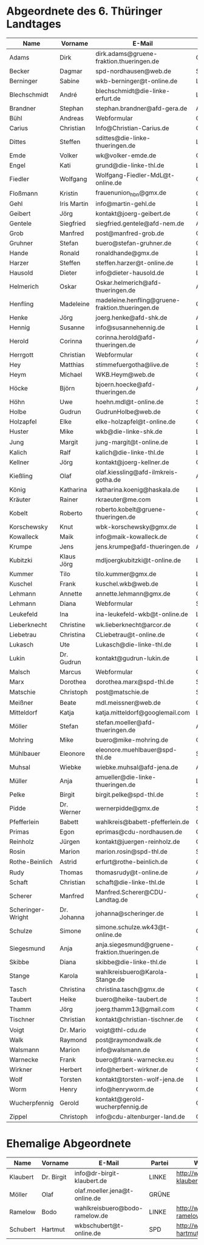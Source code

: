 * Abgeordnete des 6. Thüringer Landtages
| Name              | Vorname     | E-Mail                                           | Partei | Webseite                                                 | Twitter          |
|-------------------+-------------+--------------------------------------------------+--------+----------------------------------------------------------+------------------|
| Adams             | Dirk        | dirk.adams@gruene-fraktion.thueringen.de         | GRÜNE  | http://www.dirkadams.de/                                 | [[https://twitter.com/GruenerDirk][@GruenerDirk]]     |
| Becker            | Dagmar      | spd-nordhausen@web.de                            | SPD    | http://www.spd-nordhausen.de/                            | ---              |
| Berninger         | Sabine      | wkb-berninger@t-online.de                        | LINKE  | http://www.sabine-berninger.de/                          | [[https://twitter.com/BineB][@BineB]]           |
| Blechschmidt      | André       | blechschmidt@die-linke-erfurt.de                 | LINKE  | http://www.andre-blechschmidt.de/                        | ---              |
| Brandner          | Stephan     | stephan.brandner@afd-gera.de                     | AfD    | http://www.brandner-im-landtag.de/                       | ---              |
| Bühl              | Andreas     | Webformular                                      | CDU    | http://www.andreasbuehl.de/                              | [[https://twitter.com/Buehlandreas][@Buehlandreas]]    |
| Carius            | Christian   | Info@Christian-Carius.de                         | CDU    | http://www.christian-carius.de/                          | ---              |
| Dittes            | Steffen     | sdittes@die-linke-thueringen.de                  | LINKE  | http://www.steffen-dittes.de/                            | [[https://twitter.com/St_Dittes][@St_Dittes]]       |
| Emde              | Volker      | wk@volker-emde.de                                | CDU    | http://www.volker-emde.de/                               | ---              |
| Engel             | Kati        | grund@die-linke-thl.de                           | LINKE  | http://www.kati-grund.de/                                | [[https://twitter.com/KatiGrund][@KatiGrund]]       |
| Fiedler           | Wolfgang    | Wolfgang-Fiedler-MdL@t-online.de                 | CDU    | ---                                                      | ---              |
| Floßmann          | Kristin     | frauenunion_hbn@gmx.de                           | CDU    | http://www.kristin-flossmann.de/                         | ---              |
| Gehl              | Iris Martin | info@martin-gehl.de                              | LINKE  | http://www.martin-gehl.de                                | ---              |
| Geibert           | Jörg        | kontakt@joerg-geibert.de                         | CDU    | http://www.joerg-geibert.de/                             | [[https://twitter.com/JGeibert][@JGeibert]]        |
| Gentele           | Siegfried   | siegfried.gentele@afd-nem.de                     | AfD    |                                                          | ---              |
| Grob              | Manfred     | post@manfred-grob.de                             | CDU    | http://www.manfred-grob.de/                              | ---              |
| Gruhner           | Stefan      | buero@stefan-gruhner.de                          | CDU    | http://www.stefan-gruhner.de/                            | [[https://twitter.com/StefanGruhner][@StefanGruhner]]   |
| Hande             | Ronald      | ronaldhande@gmx.de                               | LINKE  | http://www.ronald-hande.de/                              | ---              |
| Harzer            | Steffen     | steffen.harzer@t-online.de                       | LINKE  | http://www.steffen-harzer.de/                            | [[https://twitter.com/Harzerkas][@Harzerkas]]       |
| Hausold           | Dieter      | info@dieter-hausold.de                           | LINKE  | http://www.dieter-hausold.de/                            | ---              |
| Helmerich         | Oskar       | Oskar.helmerich@afd-thueringen.de                | AfD    | http://www.rechtsanwalt-helmerich.de/                    | ---              |
| Henfling          | Madeleine   | madeleine.henfling@gruene-fraktion.thueringen.de | GRÜNE  | http://www.madeleine-henfling.de/                        | [[https://twitter.com/henfling_m][@henfling_m]]      |
| Henke             | Jörg        | joerg.henke@afd-shk.de                           | AfD    | http://afd-henke.de/                                     | ---              |
| Hennig            | Susanne     | info@susannehennig.de                            | LINKE  | http://www.susannehennig.de/                             | [[https://twitter.com/SusanneHennig][@SusanneHenning]]  |
| Herold            | Corinna     | corinna.herold@afd-thueringen.de                 | AfD    |                                                          | ---              |
| Herrgott          | Christian   | Webformular                                      | CDU    | http://www.christian-herrgott.de/                        | ---              |
| Hey               | Matthias    | stimmefuergotha@live.de                          | SPD    | http://www.matthias-hey.de/                              | ---              |
| Heym              | Michael     | WKB.Heym@web.de                                  | CDU    | ---                                                      | ---              |
| Höcke             | Björn       | bjoern.hoecke@afd-thueringen.de                  | AfD    | http://www.bjoern-hoecke.de/                             | ---              |
| Höhn              | Uwe         | hoehn.mdl@t-online.de                            | SPD    | http://spdnet.sozi.info/thueringen/hildburghausen/hoehn/ | ---              |
| Holbe             | Gudrun      | GudrunHolbe@web.de                               | CDU    | http://www.gudrun-holbe.de/                              | ---              |
| Holzapfel         | Elke        | elke-holzapfel@t-online.de                       | CDU    | http://www.elke-holzapfel.de/                            | ---              |
| Huster            | Mike        | wkb@die-linke-shk.de                             | LINKE  | http://www.mike-huster.de/                               | ---              |
| Jung              | Margit      | jung-margit@t-online.de                          | LINKE  | http://www.margit-jung.de/                               | [[https://twitter.com/jung_margit][@jung_margit]]     |
| Kalich            | Ralf        | kalich@die-linke-thl.de                          | LINKE  | http://www.ralfkalich.de/                                | [[https://twitter.com/RalfKalich][@RalfKalich]]      |
| Kellner           | Jörg        | kontakt@joerg-kellner.de                         | CDU    | http://www.joerg-kellner.de/                             | ---              |
| Kießling          | Olaf        | olaf.kiessling@afd-ilmkreis-gotha.de             | AfD    | http://olaf-kiessling.afd-thl.de/                        | ---              |
| König             | Katharina   | katharina.koenig@haskala.de                      | LINKE  | http://www.haskala.de/                                   | [[https://twitter.com/KatharinaKoenig][@KatharinaKoenig]] |
| Kräuter           | Rainer      | rkraeuter@me.com                                 | LINKE  | http://www.rainer-kraeuter.de/                           | [[https://twitter.com/Rainerkraeuter][@Rainerkraeuter]]  |
| Kobelt            | Roberto     | roberto.kobelt@gruene-thueringen.de              | GRÜNE  | http://robertokobelt.de/                                 | ---              |
| Korschewsky       | Knut        | wbk-korschewsky@gmx.de                           | LINKE  | http://www.korschewsky.de/                               | [[https://twitter.com/KKorschewsky][@KKorschewsky]]    |
| Kowalleck         | Maik        | info@maik-kowalleck.de                           | CDU    | http://www.maik-kowalleck.de/                            | ---              |
| Krumpe            | Jens        | jens.krumpe@afd-thueringen.de                    | AfD    | ---                                                      | ---              |
| Kubitzki          | Klaus Jörg  | mdljoergkubitzki@t-online.de                     | LINKE  | ---                                                      | ---              |
| Kummer            | Tilo        | tilo.kummer@gmx.de                               | LINKE  | http://www.tilo-kummer.de/                               | ---              |
| Kuschel           | Frank       | kuschel.wkb@web.de                               | LINKE  | http://www.frankkuschel.de/                              | [[https://twitter.com/FKuschel][@FKuschel]]        |
| Lehmann           | Annette     | annette.lehmann@gmx.de                           | CDU    | http://www.annette-lehmann-cdu.de/                       | ---              |
| Lehmann           | Diana       | Webformular                                      | SPD    | http://dianalehmann.de/                                  | ---              |
| Leukefeld         | Ina         | ina-leukefeld-wkb@t-online.de                    | LINKE  | http://www.inaleukefeld.de/                              | [[https://twitter.com/iia_i][@iia_i]]           |
| Lieberknecht      | Christine   | wk.lieberknecht@arcor.de                         | CDU    | http://www.christine-lieberknecht.de/                    | ---              |
| Liebetrau         | Christina   | CLiebetrau@t-online.de                           | CDU    | http://www.cdu-sm.de/                                    | ---              |
| Lukasch           | Ute         | Lukasch@die-linke-thl.de                         | LINKE  | http://www.utelukasch.de/                                | ---              |
| Lukin             | Dr. Gudrun  | kontakt@gudrun-lukin.de                          | LINKE  | http://www.gudrun-lukin.de/                              | [[https://twitter.com/gudrunlukin][@gudrunlukin]]     |
| Malsch            | Marcus      | Webformular                                      | CDU    | http://www.marcus-malsch.de/                             | ---              |
| Marx              | Dorothea    | dorothea.marx@spd-thl.de                         | SPD    | http://www.marx-heute.de/                                | [[https://twitter.com/marx2009][@marx2009]]        |
| Matschie          | Christoph   | post@matschie.de                                 | SPD    | http://www.christoph-matschie.de/                        | [[https://twitter.com/chris_matschie][@chris_matschie]]  |
| Meißner           | Beate       | mdl.meissner@web.de                              | CDU    | http://www.beate-meissner.de/cms/                        | ---              |
| Mitteldorf        | Katja       | katja.mitteldorf@googlemail.com                  | LINKE  | http://katja-mitteldorf.de/                              | [[https://twitter.com/icultureonline][@icultureonline]]  |
| Möller            | Stefan      | stefan.moeller@afd-thueringen.de                 | AfD    |                                                          | ---              |
| Mohring           | Mike        | buero@mike-mohring.de                            | CDU    | http://www.mike-mohring.de/                              | [[https://twitter.com/MikeMohring][@MikeMohring]]     |
| Mühlbauer         | Eleonore    | eleonore.muehlbauer@spd-thl.de                   | SPD    | http://www.eleonore-muehlbauer.de/                       | [[https://twitter.com/EMuehlbauer_SPD][@EMuehlbauer_SPD]] |
| Muhsal            | Wiebke      | wiebke.muhsal@afd-jena.de                        | AfD    |                                                          | ---              |
| Müller            | Anja        | amueller@die-linke-thueringen.de                 | LINKE  | http://anjamueller2014.de/                               | [[https://twitter.com/linkeanja][@linkeanja]]       |
| Pelke             | Birgit      | birgit.pelke@spd-thl.de                          | SPD    | http://www.birgit-pelke.de/                              | ---              |
| Pidde             | Dr. Werner  | wernerpidde@gmx.de                               | SPD    | http://www.werner-pidde.de/                              | ---              |
| Pfefferlein       | Babett      | wahlkreis@babett-pfefferlein.de                  | GRÜNE  |                                                          | ---              |
| Primas            | Egon        | eprimas@cdu-nordhausen.de                        | CDU    | http://www.egonprimas.de/                                | ---              |
| Reinholz          | Jürgen      | kontakt@juergen-reinholz.de                      | CDU    | http://www.juergen-reinholz.de/                          | ---              |
| Rosin             | Marion      | marion.rosin@spd-thl.de                          | SPD    | http://www.marionrosin.de/                               | ---              |
| Rothe-Beinlich    | Astrid      | erfurt@rothe-beinlich.de                         | GRÜNE  | http://www.rothe-beinlich.de/                            | [[https://twitter.com/Astrid_RB][@Astrid_RB]]       |
| Rudy              | Thomas      | thomasrudy@t-online.de                           | AfD    |                                                          | ---              |
| Schaft            | Christian   | schaft@die-linke-thl.de                          | LINKE  | http://www.christian-schaft.de/                          | [[https://twitter.com/ChristianSchaft][@ChristianSchaft]] |
| Scherer           | Manfred     | Manfred.Scherer@CDU-Landtag.de                   | CDU    | http://www.manfred-scherer.com/                          | [[https://twitter.com/ManfredScherer_][@ManfredScherer_]] |
| Scheringer-Wright | Dr. Johanna | johanna@scheringer.de                            | LINKE  | http://johanna-scheringer.de/                            | ---              |
| Schulze           | Simone      | simone.schulze.wk43@t-online.de                  | CDU    | http://www.simone-schulze-cdu.de/                        | ---              |
| Siegesmund        | Anja        | anja.siegesmund@gruene-fraktion.thueringen.de    | GRÜNE  | http://siegesmund.info/                                  | [[https://twitter.com/AnjaSiegesmund][@AnjaSiegesmund]]  |
| Skibbe            | Diana       | skibbe@die-linke-thl.de                          | LINKE  | http://www.dianaskibbe.de/                               | ---              |
| Stange            | Karola      | wahlkreisbuero@Karola-Stange.de                  | LINKE  | http://www.karola-stange.de/                             | [[https://twitter.com/KarolaStange][@KarolaStange]]    |
| Tasch             | Christina   | christina.tasch@gmx.de                           | CDU    | http://christina-tasch.de/                               | ---              |
| Taubert           | Heike       | buero@heike-taubert.de                           | SPD    | http://www.heike-taubert.de/                             | [[https://twitter.com/HeikeTaubert][@HeikeTaubert]]    |
| Thamm             | Jörg        | joerg.thamm13@gmail.com                          | CDU    | http://www.jörg-thamm.de/                                | ---              |
| Tischner          | Christian   | kontakt@christian-tischner.de                    | CDU    | http://www.christian-tischner.de/                        | [[https://twitter.com/ct_grz][@ct_grz]]          |
| Voigt             | Dr. Mario   | voigt@thl-cdu.de                                 | CDU    | http://www.mario-voigt.com/                              | [[https://twitter.com/mariovoigt][@mariovoigt]]      |
| Walk              | Raymond     | post@raymondwalk.de                              | CDU    | http://www.raymondwalk.de/                               | ---              |
| Walsmann          | Marion      | info@walsmann.de                                 | CDU    | http://www.walsmann.de/                                  | [[https://twitter.com/MarionWalsmann][@MarionWalsmann]]  |
| Warnecke          | Frank       | buero@frank-warnecke.eu                          | SPD    | http://frank-warnecke.eu/                                | ---              |
| Wirkner           | Herbert     | info@herbert-wirkner.de                          | CDU    | http://www.herbert-wirkner.de/                           | ---              |
| Wolf              | Torsten     | kontakt@torsten-wolf-jena.de                     | LINKE  | http://torsten-wolf.net/                                 | ---              |
| Worm              | Henry       | info@henryworm.de                                | CDU    | http://www.henryworm.de/de/index.php                     | ---              |
| Wucherpfennig     | Gerold      | kontakt@gerold-wucherpfennig.de                  | CDU    | http://www.gerold-wucherpfennig.de/                      | ---              |
| Zippel            | Christoph   | info@cdu-altenburger-land.de                     | CDU    | http://www.christoph-zippel.de/                          | ---              |
* Ehemalige Abgeordnete
| Name              | Vorname     | E-Mail                                        | Partei | Webseite                                                 | Twitter          |
|-------------------+-------------+-----------------------------------------------+--------+----------------------------------------------------------+------------------|
| Klaubert          | Dr. Birgit  | info@dr-birgit-klaubert.de                    | LINKE  | http://www.dr-birgit-klaubert.de/                        | [[https://twitter.com/redhair54][@redhair54]]       |
| Möller            | Olaf        | olaf.moeller.jena@t-online.de                 | GRÜNE  |                                                          | ---              |
| Ramelow           | Bodo        | wahlkreisbuero@bodo-ramelow.de                | LINKE  | http://www.bodo-ramelow.de/                              | [[https://twitter.com/bodoramelow][@bodoramelow]]     |
| Schubert          | Hartmut     | wkbschubert@t-online.de                       | SPD    | http://www.schubert-hartmut.de/                          | ---              |
